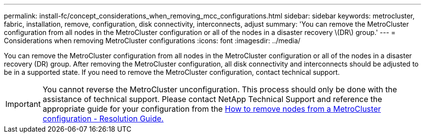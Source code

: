 ---
permalink: install-fc/concept_considerations_when_removing_mcc_configurations.html
sidebar: sidebar
keywords: metrocluster, fabric, installation, remove, configuration, disk connectivity, interconnects, adjust
summary: 'You can remove the MetroCluster configuration from all nodes in the MetroCluster configuration or all of the nodes in a disaster recovery \(DR\) group.'
---
= Considerations when removing MetroCluster configurations
:icons: font
:imagesdir: ../media/

[.lead]
You can remove the MetroCluster configuration from all nodes in the MetroCluster configuration or all of the nodes in a disaster recovery (DR) group. After removing the MetroCluster configuration, all disk connectivity and interconnects should be adjusted to be in a supported state. If you need to remove the MetroCluster configuration, contact technical support.

IMPORTANT: You cannot reverse the MetroCluster unconfiguration. This process should only be done with the assistance of technical support. Please contact NetApp Technical Support and reference the appropriate guide for your configuration from the link:https://kb.netapp.com/Advice_and_Troubleshooting/Data_Protection_and_Security/MetroCluster/How_to_remove_nodes_from_a_MetroCluster_configuration_-_Resolution_Guide[How to remove nodes from a MetroCluster configuration - Resolution Guide.^]

// BURT 1485050, 2022-06-21
